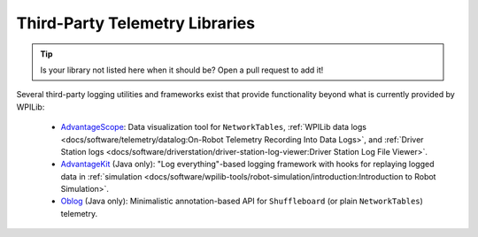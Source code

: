 Third-Party Telemetry Libraries
===============================

.. tip:: Is your library not listed here when it should be?  Open a pull request to add it!

Several third-party logging utilities and frameworks exist that provide functionality beyond what is currently provided by WPILib:

 * `AdvantageScope <https://github.com/Mechanical-Advantage/AdvantageScope>`__: Data visualization tool for ``NetworkTables``, :ref:`WPILib data logs <docs/software/telemetry/datalog:On-Robot Telemetry Recording Into Data Logs>`, and :ref:`Driver Station logs <docs/software/driverstation/driver-station-log-viewer:Driver Station Log File Viewer>`.
 * `AdvantageKit <https://github.com/Mechanical-Advantage/AdvantageKit>`__ (Java only): "Log everything"-based logging framework with hooks for replaying logged data in :ref:`simulation <docs/software/wpilib-tools/robot-simulation/introduction:Introduction to Robot Simulation>`.
 * `Oblog <https://github.com/Oblarg/Oblog>`__ (Java only): Minimalistic annotation-based API for ``Shuffleboard`` (or plain ``NetworkTables``) telemetry.
